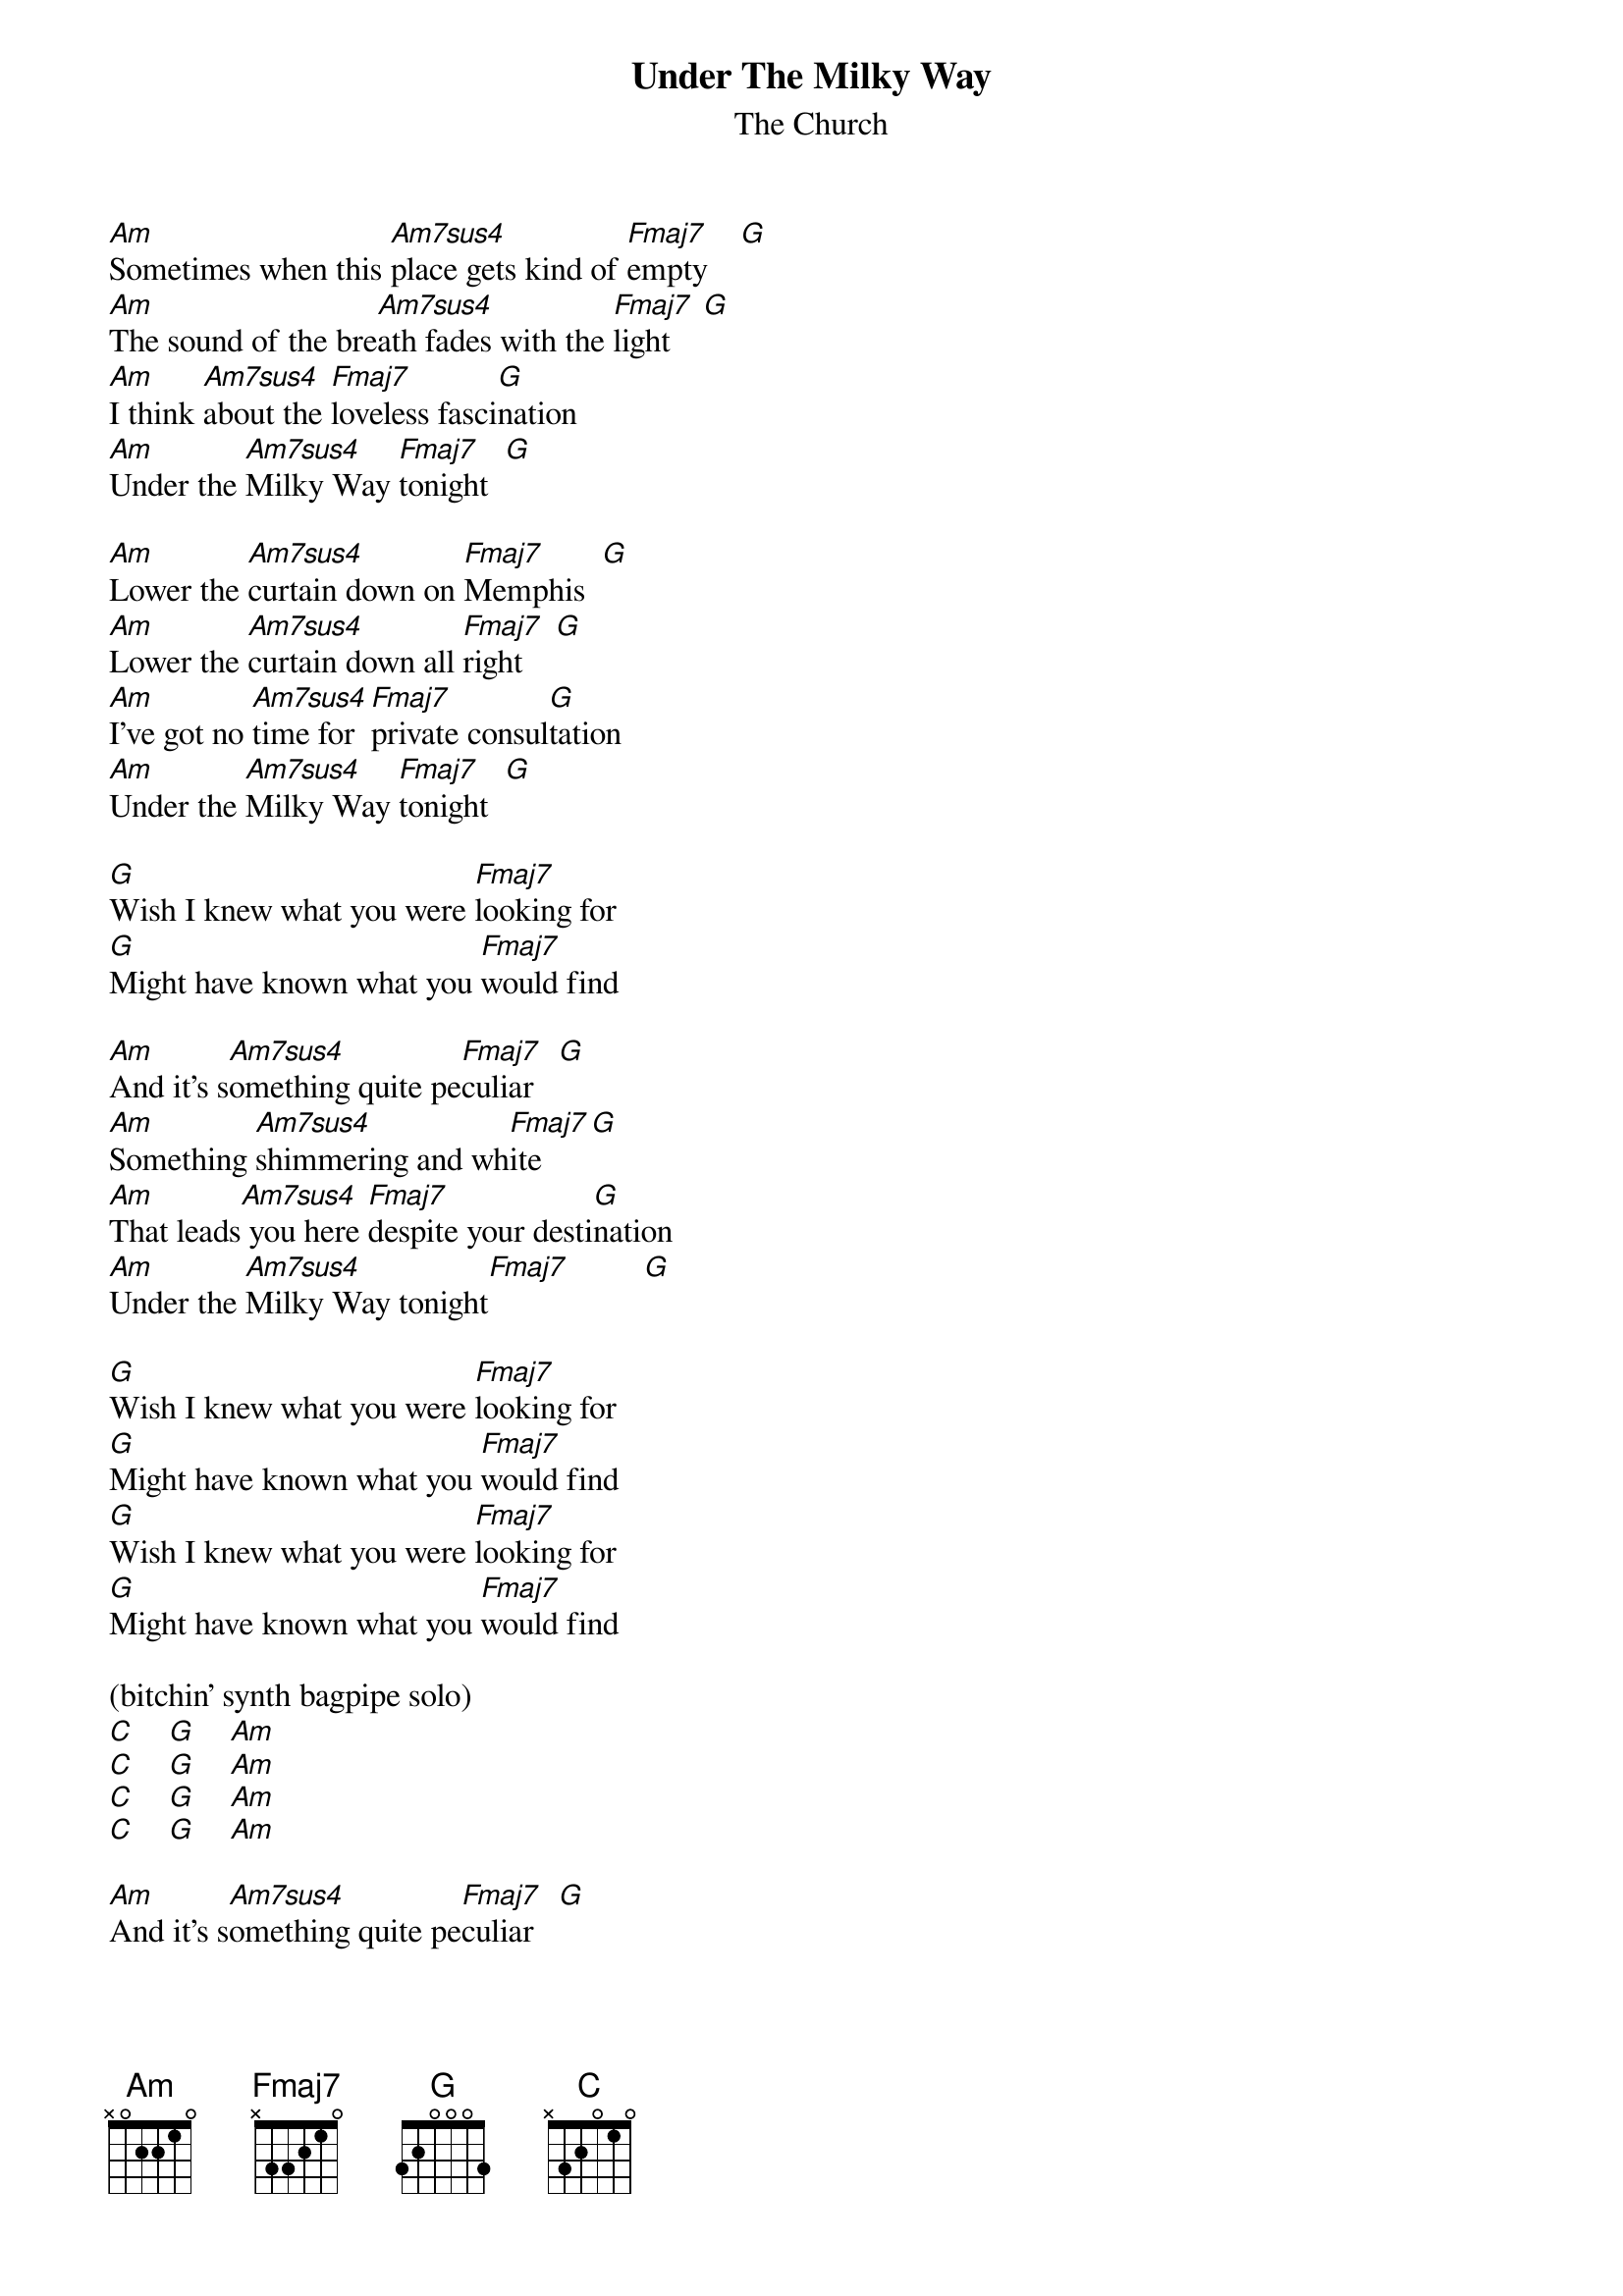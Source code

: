 # From: marc@owlnet.rice.edu (Marc Bennett Hirsh)
{t:Under The Milky Way}
{st:The Church}

[Am]Sometimes when this [Am7sus4]place gets kind of [Fmaj7]empty    [G]  
[Am]The sound of the bre[Am7sus4]ath fades with the [Fmaj7]light    [G]  
[Am]I think [Am7sus4]about the [Fmaj7]loveless fasci[G]nation
[Am]Under the [Am7sus4]Milky Way [Fmaj7]tonight  [G]  

[Am]Lower the [Am7sus4]curtain down on [Fmaj7]Memphis  [G]  
[Am]Lower the [Am7sus4]curtain down all [Fmaj7]right    [G] 
[Am]I've got no [Am7sus4]time for [Fmaj7]private consul[G]tation
[Am]Under the [Am7sus4]Milky Way [Fmaj7]tonight  [G] 

[G]Wish I knew what you were [Fmaj7]looking for
[G]Might have known what you [Fmaj7]would find

[Am]And it's s[Am7sus4]omething quite pe[Fmaj7]culiar   [G] 
[Am]Something [Am7sus4]shimmering and wh[Fmaj7]ite      [G]  
[Am]That leads[Am7sus4] you here [Fmaj7]despite your desti[G]nation
[Am]Under the [Am7sus4]Milky Way tonight[Fmaj7]         [G]  

[G]Wish I knew what you were [Fmaj7]looking for
[G]Might have known what you [Fmaj7]would find
[G]Wish I knew what you were [Fmaj7]looking for
[G]Might have known what you [Fmaj7]would find

(bitchin' synth bagpipe solo)
[C]    [G]    [Am]   
[C]    [G]    [Am]   
[C]    [G]    [Am]  
[C]    [G]    [Am]     

[Am]And it's s[Am7sus4]omething quite pe[Fmaj7]culiar   [G] 
[Am]Something [Am7sus4]shimmering and wh[Fmaj7]ite      [G]  
[Am]That leads[Am7sus4] you here [Fmaj7]despite your desti[G]nation
[Am]Under the [Am7sus4]Milky Way tonight[Fmaj7]         [G]  

[G]Wish I knew what you were [Fmaj7]looking for
[G]Might have known what you [Fmaj7]would find
[G]Wish I knew what you were [Fmaj7]looking for
[G]Might have known what you [Fmaj7]would find

[Am]Under the [Am7sus4]Milky Way tonight[Fmaj7] (repeat)[G]  

{sot}
Now the chords. There are two guitars. One plays these chords in
open position, and the shapes are as such:

E-[Am]0---[Am7sus4]--3------[Fmaj7]--0-----[G]3-----[C]0--
B-1-----3--------1-----3-----1--
G-2-----2--------2-----0-----0--
D-2-----2--------3-----0-----2--
A-0-----0--------------2-----3--
E----------------------3--------

The other guitar is capoed up on the 5th fret, and the chord forms 
are these (assuming that we treat the 5th fret as the nut):

E-[Am]0---[Am7sus4]--0------[Fmaj7]--0-----[G]0-----[C]3--
B-0-----3--------0-----3-----3--
G-0-----2--------0-----2-----0--
D-2-----0--------2-----0-----0--
A-2-----2--------3-----------2--
E-0-----0--------------------3--

If you plan on playing this with only one guitar, I strongly
recommend using the second set of chords, as the high capoed notes
ring out very nicely and sound more like the whole song in general.
{eot}